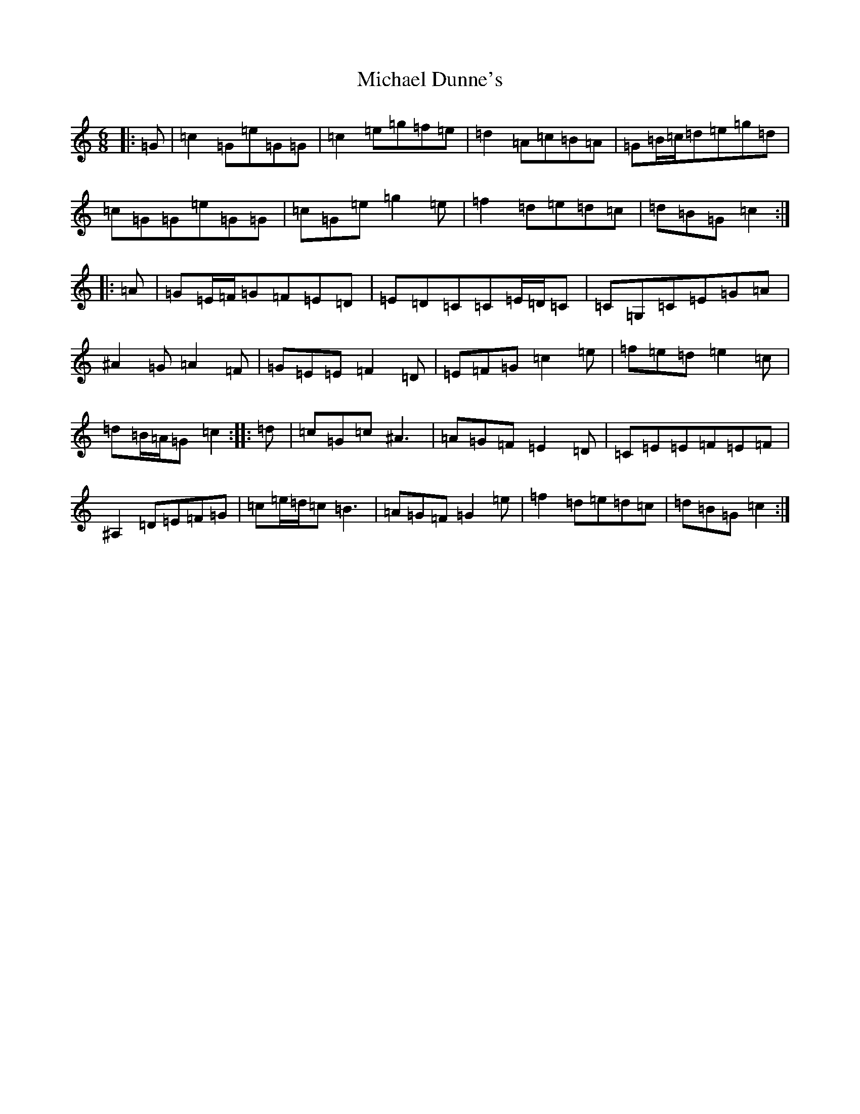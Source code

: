 X: 14001
T: Michael Dunne's
S: https://thesession.org/tunes/5934#setting5934
R: jig
M:6/8
L:1/8
K: C Major
|:=G|=c2=G=e=G=G|=c2=e=g=f=e|=d2=A=c=B=A|=G=B/2=c/2=d=e=g=d|=c=G=G=e=G=G|=c=G=e=g2=e|=f2=d=e=d=c|=d=B=G=c2:||:=A|=G=E/2=F/2=G=F=E=D|=E=D=C=C=E/2=D/2=C|=C=G,=C=E=G=A|^A2=G=A2=F|=G=E=E=F2=D|=E=F=G=c2=e|=f=e=d=e2=c|=d=B/2=A/2=G=c2:||:=d|=c=G=c^A3|=A=G=F=E2=D|=C=E=E=F=E=F|^A,2=D=E=F=G|=c=e/2=d/2=c=B3|=A=G=F=G2=e|=f2=d=e=d=c|=d=B=G=c2:|